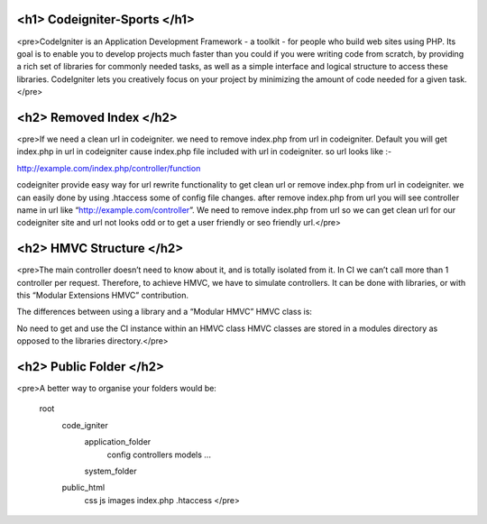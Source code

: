 ###################
<h1> Codeigniter-Sports </h1>
###################

<pre>CodeIgniter is an Application Development Framework - a toolkit - for people
who build web sites using PHP. Its goal is to enable you to develop projects
much faster than you could if you were writing code from scratch, by providing
a rich set of libraries for commonly needed tasks, as well as a simple
interface and logical structure to access these libraries. CodeIgniter lets
you creatively focus on your project by minimizing the amount of code needed 
for a given task. </pre>

###################
<h2> Removed Index </h2>
###################

<pre>If we need a clean url in codeigniter. we need to remove index.php from url in codeigniter. 
Default you will get index.php in url in codeigniter cause index.php file included with url in codeigniter. 
so url looks like :-

http://example.com/index.php/controller/function

codeigniter provide easy way for url rewrite functionality to get clean url or remove index.php from url in codeigniter. 
we can easily done by using .htaccess some of config file changes. 
after remove index.php from url you will see controller name in url like “http://example.com/controller”.
We need to remove index.php from url so we can get clean url for our codeigniter site and url not looks odd or to get a user friendly or seo friendly url.</pre>

###################
<h2> HMVC Structure </h2>
###################

<pre>The main controller doesn’t need to know about it, and is totally isolated from it. In CI we can’t call more than 1 controller per request. 
Therefore, to achieve HMVC, we have to simulate controllers. It can be done with libraries, or with this “Modular Extensions HMVC” contribution.

The differences between using a library and a “Modular HMVC” HMVC class is:

No need to get and use the CI instance within an HMVC class
HMVC classes are stored in a modules directory as opposed to the libraries directory.</pre>


###################
<h2> Public Folder </h2>
###################

<pre>A better way to organise your folders would be:

    root
        code_igniter
            application_folder
                config
                controllers
                models
                ...
            system_folder
        public_html
            css
            js
            images index.php .htaccess </pre>


